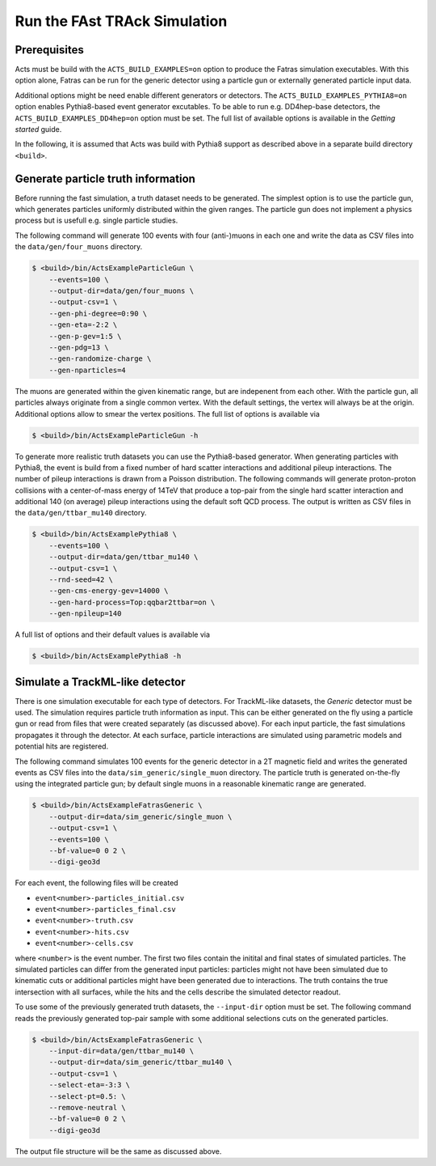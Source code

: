 .. _simulate-TrackML:

Run the FAst TRAck Simulation
=============================

Prerequisites
-------------

Acts must be build with the ``ACTS_BUILD_EXAMPLES=on`` option to produce the
Fatras simulation executables. With this option alone, Fatras can be run for
the generic detector using a particle gun or externally generated particle
input data.

Additional options might be need enable different generators or detectors.
The ``ACTS_BUILD_EXAMPLES_PYTHIA8=on`` option enables Pythia8-based event
generator excutables. To be able to run e.g. DD4hep-base detectors, the
``ACTS_BUILD_EXAMPLES_DD4hep=on`` option must be set. The full list of
available options is available in the *Getting started* guide.

In the following, it is assumed that Acts was build with Pythia8 support as
described above in a separate build directory ``<build>``.

Generate particle truth information
-----------------------------------

Before running the fast simulation, a truth dataset needs to be generated. The
simplest option is to use the particle gun, which generates particles
uniformly distributed within the given ranges. The particle gun does not
implement a physics process but is usefull e.g. single particle studies.

The following command will generate 100 events with four (anti-)muons in
each one and write the data as CSV files into the ``data/gen/four_muons``
directory.

.. code-block:: console

   $ <build>/bin/ActsExampleParticleGun \
       --events=100 \
       --output-dir=data/gen/four_muons \
       --output-csv=1 \
       --gen-phi-degree=0:90 \
       --gen-eta=-2:2 \
       --gen-p-gev=1:5 \
       --gen-pdg=13 \
       --gen-randomize-charge \
       --gen-nparticles=4

The muons are generated within the given kinematic range, but are indepenent
from each other. With the particle gun, all particles always originate from
a single common vertex. With the default settings, the vertex will always be
at the origin. Additional options allow to smear the vertex positions. The
full list of options is available via

.. code-block:: console

   $ <build>/bin/ActsExampleParticleGun -h

To generate more realistic truth datasets you can use the Pythia8-based
generator. When generating particles with Pythia8, the event is build from
a fixed number of hard scatter interactions and additional pileup interactions.
The number of pileup interactions is drawn from a Poisson distribution.
The following commands will generate proton-proton collisions with a
center-of-mass energy of 14TeV that produce a top-pair from the single hard
scatter interaction and additional 140 (on average) pileup interactions using
the default soft QCD process. The output is written as CSV files in the
``data/gen/ttbar_mu140`` directory.

.. code-block:: console

   $ <build>/bin/ActsExamplePythia8 \
       --events=100 \
       --output-dir=data/gen/ttbar_mu140 \
       --output-csv=1 \
       --rnd-seed=42 \
       --gen-cms-energy-gev=14000 \
       --gen-hard-process=Top:qqbar2ttbar=on \
       --gen-npileup=140

A full list of options and their default values is available via

.. code-block:: console

   $ <build>/bin/ActsExamplePythia8 -h

Simulate a TrackML-like detector
--------------------------------

There is one simulation executable for each type of detectors. For
TrackML-like datasets, the *Generic* detector must be used. The simulation
requires particle truth information as input. This can be either generated
on the fly using a particle gun or read from files that were created
separately (as discussed above). For each input particle, the fast
simulations propagates it through the detector. At each surface, particle
interactions are simulated using parametric models and potential hits are
registered.

The following command simulates 100 events for the generic detector in a 2T
magnetic field and writes the generated events as CSV files into the
``data/sim_generic/single_muon`` directory. The particle truth is
generated on-the-fly using the integrated particle gun; by default single
muons in a reasonable kinematic range are generated.

.. code-block:: console

   $ <build>/bin/ActsExampleFatrasGeneric \
       --output-dir=data/sim_generic/single_muon \
       --output-csv=1 \
       --events=100 \
       --bf-value=0 0 2 \
       --digi-geo3d

For each event, the following files will be created

-   ``event<number>-particles_initial.csv``
-   ``event<number>-particles_final.csv``
-   ``event<number>-truth.csv``
-   ``event<number>-hits.csv``
-   ``event<number>-cells.csv``

where ``<number>`` is the event number. The first two files contain the
initital and final states of simulated particles. The
simulated particles can differ from the generated input particles: particles might not have been
simulated due to kinematic cuts or additional particles might have been
generated due to interactions. The truth contains the true intersection with all
surfaces, while the hits and the cells describe the simulated detector readout.

To use some of the previously generated truth datasets, the ``--input-dir``
option must be set. The following command reads the previously generated
top-pair sample with some additional selections cuts on the generated
particles.

.. code-block:: console

   $ <build>/bin/ActsExampleFatrasGeneric \
       --input-dir=data/gen/ttbar_mu140 \
       --output-dir=data/sim_generic/ttbar_mu140 \
       --output-csv=1 \
       --select-eta=-3:3 \
       --select-pt=0.5: \
       --remove-neutral \
       --bf-value=0 0 2 \
       --digi-geo3d

The output file structure will be the same as discussed above.
